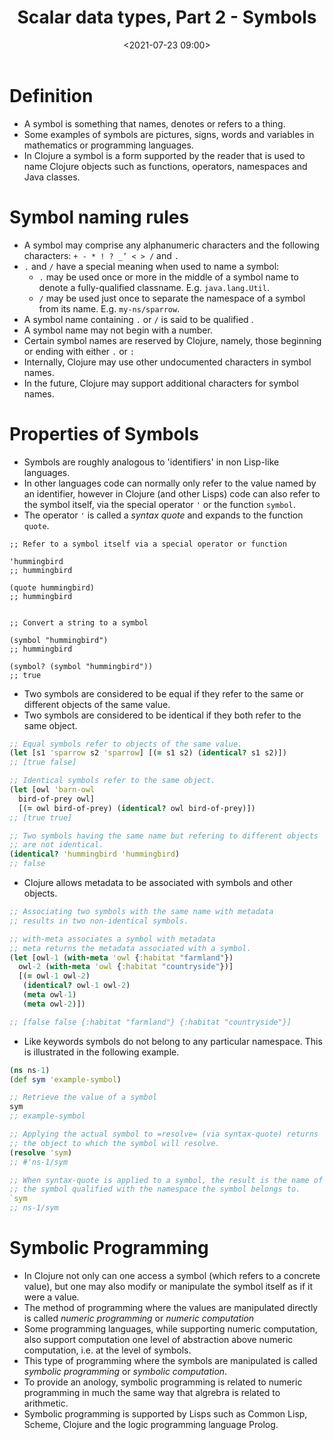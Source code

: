 #+TITLE:       Scalar data types, Part 2 - Symbols
#+DATE:        <2021-07-23 09:00>
#+EMAIL:       pankajsg@gmail.com

#+DESCRIPTION: An in-depth look into symbols, a scalar datatype in Clojure
#+FILETAGS:    clojure scalar datatypes symbols

* Definition
  - A symbol is something that names, denotes or refers to a thing.
  - Some examples of symbols are pictures, signs, words and variables in mathematics or programming languages.
  - In Clojure a symbol is a form supported by the reader that is used to name Clojure objects such as  functions, operators, namespaces and Java classes.

* Symbol naming rules
  - A symbol may comprise any alphanumeric characters and the following characters:
     =+ - * ! ? _’ < > /= and =.=
  - =.= and =/= have a special meaning when used to name a symbol:
    * =.= may be used once or more in the middle of a symbol name to denote a fully-qualified classname.
      E.g. =java.lang.Util=.
    * =/= may be used just once to separate the namespace of a symbol from its name.
      E.g. =my-ns/sparrow=.
  - A symbol name containing =.= or =/= is said to be qualified .
  - A symbol name may not begin with a number.
  - Certain symbol names are reserved by Clojure, namely, those beginning or ending with either =.= or =:=
  - Internally, Clojure may use other undocumented characters in symbol names.
  - In the future, Clojure may support additional characters for symbol names.

* Properties of Symbols
  - Symbols are roughly analogous to 'identifiers' in non Lisp-like languages.
  - In other languages code can normally only refer to the value named by an identifier, however in Clojure (and other Lisps) code can also refer to the symbol itself, via the special operator ='= or the function =symbol=.
  - The operator ='= is called a /syntax quote/ and expands to the function =quote=.
#+begin_src clojure or
  ;; Refer to a symbol itself via a special operator or function

  'hummingbird
  ;; hummingbird

  (quote hummingbird)
  ;; hummingbird


  ;; Convert a string to a symbol

  (symbol "hummingbird")
  ;; hummingbird

  (symbol? (symbol "hummingbird"))
  ;; true
#+end_src

  - Two symbols are considered to be equal if they refer to the same or different objects of the same value.
  - Two symbols are considered to be identical if they both refer to the same object.
#+begin_src clojure
  ;; Equal symbols refer to objects of the same value.
  (let [s1 'sparrow s2 'sparrow] [(= s1 s2) (identical? s1 s2)])
  ;; [true false]

  ;; Identical symbols refer to the same object.
  (let [owl 'barn-owl
	bird-of-prey owl]
    [(= owl bird-of-prey) (identical? owl bird-of-prey)])
  ;; [true true]

  ;; Two symbols having the same name but refering to different objects
  ;; are not identical.
  (identical? 'hummingbird 'hummingbird)
  ;; false

#+end_src

  - Clojure allows metadata to be associated with symbols and other objects.
#+begin_src clojure
  ;; Associating two symbols with the same name with metadata
  ;; results in two non-identical symbols.

  ;; with-meta associates a symbol with metadata
  ;; meta returns the metadata associated with a symbol.
  (let [owl-1 (with-meta 'owl {:habitat "farmland"})
	owl-2 (with-meta 'owl {:habitat "countryside"})]
    [(= owl-1 owl-2)
     (identical? owl-1 owl-2)
     (meta owl-1)
     (meta owl-2)])

  ;; [false false {:habitat "farmland"} {:habitat "countryside"}]
#+end_src

- Like keywords symbols do not belong to any particular namespace.
  This is illustrated in the following example.
#+begin_src clojure
  (ns ns-1)
  (def sym 'example-symbol)

  ;; Retrieve the value of a symbol
  sym
  ;; example-symbol

  ;; Applying the actual symbol to =resolve= (via syntax-quote) returns
  ;; the object to which the symbol will resolve.
  (resolve 'sym)
  ;; #'ns-1/sym

  ;; When syntax-quote is applied to a symbol, the result is the name of
  ;; the symbol qualified with the namespace the symbol belongs to.
  `sym
  ;; ns-1/sym
#+end_src

* Symbolic Programming
  - In Clojure not only can one access a symbol (which refers to a concrete value), but one may also modify or manipulate the symbol itself as if it were a value.
  - The method of programming where the values are manipulated directly is called /numeric programming/ or /numeric computation/
  - Some programming languages, while supporting numeric computation, also support computation one level of abstraction above numeric computation, i.e. at the level of symbols.
  - This type of programming where the symbols are manipulated is called /symbolic programming/ or /symbolic computation/.
  - To provide an anology, symbolic programming is related to numeric programming in much the same way that algrebra is related to arithmetic.
  - Symbolic programming is supported by Lisps such as Common Lisp, Scheme, Clojure and the logic programming language Prolog.
